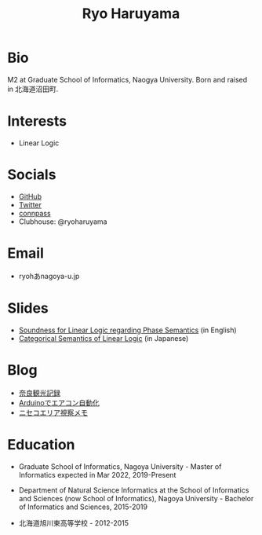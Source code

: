 #+title: Ryo Haruyama

* Bio
  M2 at Graduate School of Informatics, Naogya University. Born and raised in 北海道沼田町.

* Interests
- Linear Logic
  
* Socials
- [[https://github.com/rharuyama/][GitHub]]
- [[https://twitter.com/RyoHaruyama][Twitter]]
- [[https://connpass.com/user/Ryo_Haruyama/][connpass]]
- Clubhouse: @ryoharuyama

* Email
- ryohあnagoya-u.jp

* Slides
- [[./phase-soundness.pdf][Soundness for Linear Logic regarding Phase Semantics]] (in English)
- [[./categorical-semantics-of-linear-logic.pdf][Categorical Semantics of Linear Logic]] (in Japanese)

* Blog
- [[./nara20220112.html][奈良観光記録]]
- [[./arduino.html][Arduinoでエアコン自動化]]
- [[./niseko-note.html][ニセコエリア視察メモ]]

* Education
- Graduate School of Informatics, Nagoya University - Master of Informatics expected in Mar 2022, 2019-Present

- Department of Natural Science Informatics at the School of Informatics and Sciences (now School of Informatics), Nagoya University - Bachelor of Informatics and Sciences, 2015-2019

- 北海道旭川東高等学校 - 2012-2015

#+options: toc:nil
#+options: num:nil   
#+options: html-postamble:nil
#+HTML_HEAD: <link rel="stylesheet" type="text/css" href="style.css" />
